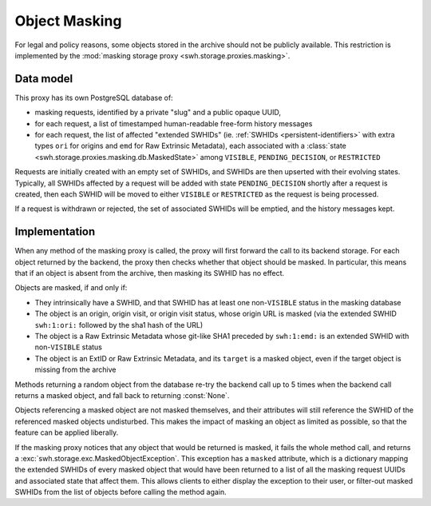 .. _swh-storage-masking:

Object Masking
==============

For legal and policy reasons, some objects stored in the archive should not be publicly
available. This restriction is implemented by the :mod:`masking storage proxy
<swh.storage.proxies.masking>`.

Data model
----------

This proxy has its own PostgreSQL database of:

* masking requests, identified by a private "slug" and a public opaque UUID,
* for each request, a list of timestamped human-readable free-form history messages
* for each request, the list of affected "extended SWHIDs" (ie. :ref:`SWHIDs
  <persistent-identifiers>` with extra types ``ori`` for origins and ``emd`` for
  Raw Extrinsic Metadata),
  each associated with a :class:`state <swh.storage.proxies.masking.db.MaskedState>`
  among ``VISIBLE``, ``PENDING_DECISION``, or ``RESTRICTED``

Requests are initially created with an empty set of SWHIDs, and SWHIDs are then
upserted with their evolving states.
Typically, all SWHIDs affected by a request will be added with state
``PENDING_DECISION`` shortly after a request is created, then each SWHID will be
moved to either ``VISIBLE`` or ``RESTRICTED`` as the request is being processed.

If a request is withdrawn or rejected, the set of associated SWHIDs will be
emptied, and the history messages kept.

Implementation
--------------

When any method of the masking proxy is called, the proxy will first forward the
call to its backend storage. For each object returned by the backend, the proxy
then checks whether that object should be masked. In particular, this means that
if an object is absent from the archive, then masking its SWHID has no effect.

Objects are masked, if and only if:

* They intrinsically have a SWHID, and that SWHID has at least one
  non-``VISIBLE`` status in the masking database
* The object is an origin, origin visit, or origin visit status, whose origin URL
  is masked (via the extended SWHID ``swh:1:ori:`` followed by the sha1 hash of the URL)
* The object is a Raw Extrinsic Metadata whose git-like SHA1 preceded by ``swh:1:emd:``
  is an extended SWHID with non-``VISIBLE`` status
* The object is an ExtID or Raw Extrinsic Metadata, and its ``target`` is a masked object,
  even if the target object is missing from the archive

Methods returning a random object from the database re-try the backend call up
to 5 times when the backend call returns a masked object, and fall back to returning
:const:`None`.

Objects referencing a masked object are not masked themselves, and their
attributes will still reference the SWHID of the referenced masked objects
undisturbed. This makes the impact of masking an object as limited as possible,
so that the feature can be applied liberally.

If the masking proxy notices that any object that would be returned is masked, it fails
the whole method call, and returns a :exc:`swh.storage.exc.MaskedObjectException`.
This exception has a ``masked`` attribute, which is a dictionary mapping the
extended SWHIDs of every masked object that would have been returned to a list
of all the masking request UUIDs and associated state that affect them.
This allows clients to either display the exception to their user, or filter-out
masked SWHIDs from the list of objects before calling the method again.
